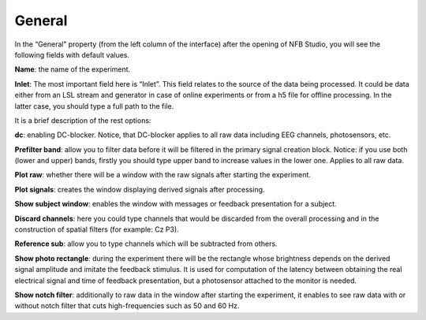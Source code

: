 General
=======
In the “General” property (from the left column of the interface) after the opening of NFB Studio, you will see the following fields with default values. 

.. image:: general.png
   :width: 600
   
**Name**: the name of the experiment.

**Inlet**: The most important field here is “Inlet”. This field relates to the source of the data being processed. It could be data either from an LSL stream and generator in case of online experiments or from a h5 file for offline processing. In the latter case, you should type a full path to the file.

It is a brief description of the rest options:

**dc**: enabling DC-blocker. Notice, that DC-blocker applies to all raw data including EEG channels, photosensors, etc. 

**Prefilter band**: allow you to filter data before it will be filtered in the primary signal creation block. Notice: if you use both (lower and upper) bands, firstly you should type upper band to increase values in the lower one. Applies to all raw data.

**Plot raw**: whether there will be a window with the raw signals after starting the experiment.

**Plot signals**: creates the window displaying derived signals after processing.

**Show subject window**: enables the window with messages or feedback presentation for a subject.

**Discard channels**: here you could type channels that would be discarded from the overall processing and in the construction of spatial filters (for example: Cz P3). 

**Reference sub**: allow you to type channels which will be subtracted from others.

**Show photo rectangle**: during the experiment there will be the rectangle whose brightness depends on the derived signal amplitude and imitate the feedback stimulus. It is used for computation of the latency between obtaining the real electrical signal and time of feedback presentation, but a photosensor attached to the monitor is needed.

**Show notch filter**: additionally to raw data in the window after starting the experiment, it enables to see raw data with or without notch filter that cuts high-frequencies such as 50 and 60 Hz.
